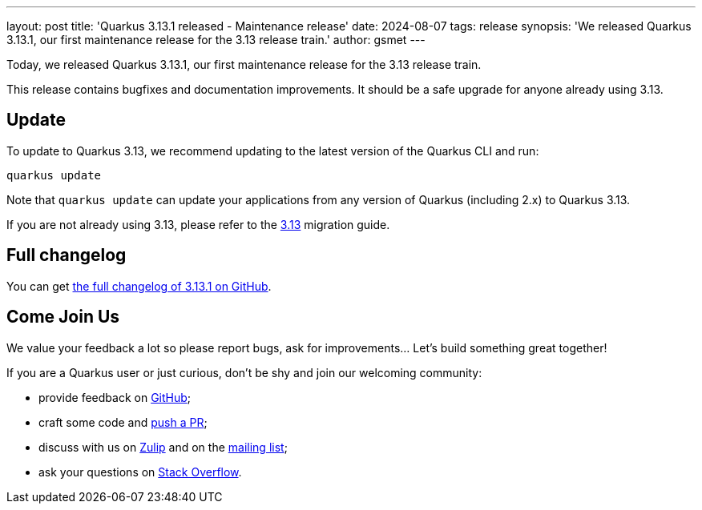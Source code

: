 ---
layout: post
title: 'Quarkus 3.13.1 released - Maintenance release'
date: 2024-08-07
tags: release
synopsis: 'We released Quarkus 3.13.1, our first maintenance release for the 3.13 release train.'
author: gsmet
---

Today, we released Quarkus 3.13.1, our first maintenance release for the 3.13 release train.

This release contains bugfixes and documentation improvements.
It should be a safe upgrade for anyone already using 3.13.

== Update

To update to Quarkus 3.13, we recommend updating to the latest version of the Quarkus CLI and run:

[source,bash]
----
quarkus update
----

Note that `quarkus update` can update your applications from any version of Quarkus (including 2.x) to Quarkus 3.13.

If you are not already using 3.13, please refer to the https://github.com/quarkusio/quarkus/wiki/Migration-Guide-3.13[3.13] migration guide.

== Full changelog

You can get https://github.com/quarkusio/quarkus/releases/tag/3.13.1[the full changelog of 3.13.1 on GitHub].

== Come Join Us

We value your feedback a lot so please report bugs, ask for improvements... Let's build something great together!

If you are a Quarkus user or just curious, don't be shy and join our welcoming community:

 * provide feedback on https://github.com/quarkusio/quarkus/issues[GitHub];
 * craft some code and https://github.com/quarkusio/quarkus/pulls[push a PR];
 * discuss with us on https://quarkusio.zulipchat.com/[Zulip] and on the https://groups.google.com/d/forum/quarkus-dev[mailing list];
 * ask your questions on https://stackoverflow.com/questions/tagged/quarkus[Stack Overflow].
